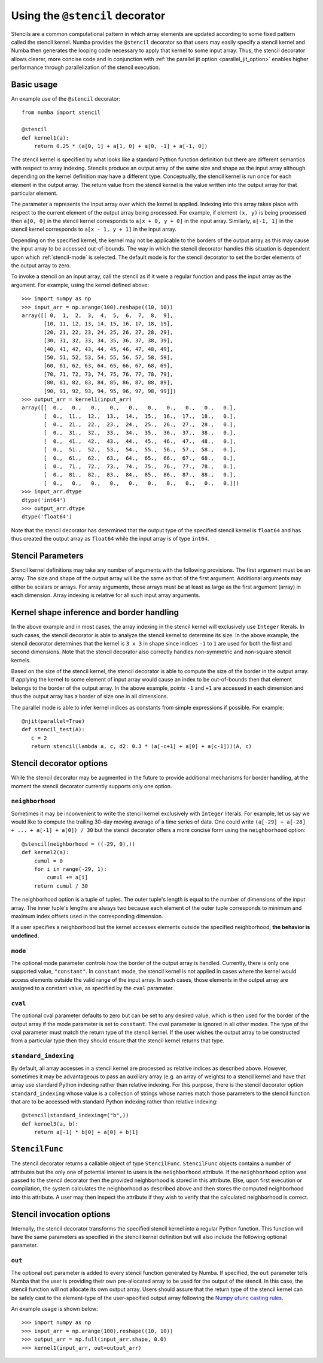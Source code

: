 .. Copyright (c) 2017 Intel Corporation
   SPDX-License-Identifier: BSD-2-Clause

.. _numba-stencil:

================================
Using the ``@stencil`` decorator
================================

Stencils are a common computational pattern in which array elements
are updated according to some fixed pattern called the stencil kernel.
Numba provides the ``@stencil`` decorator so that users may
easily specify a stencil kernel and Numba then generates the looping
code necessary to apply that kernel to some input array.  Thus, the
stencil decorator allows clearer, more concise code and in conjunction
with :ref:`the parallel jit option <parallel_jit_option>` enables higher
performance through parallelization of the stencil execution.


Basic usage
===========

An example use of the ``@stencil`` decorator::

   from numba import stencil

   @stencil
   def kernel1(a):
       return 0.25 * (a[0, 1] + a[1, 0] + a[0, -1] + a[-1, 0])

The stencil kernel is specified by what looks like a standard Python
function definition but there are different semantics with
respect to array indexing.
Stencils produce an output array of the same size and shape as the
input array although depending on the kernel definition may have a
different type.
Conceptually, the stencil kernel is run once for each element in the
output array.  The return value from the stencil kernel is the value
written into the output array for that particular element.

The parameter ``a`` represents the input array over which the
kernel is applied.
Indexing into this array takes place with respect to the current element
of the output array being processed.  For example, if element ``(x, y)``
is being processed then ``a[0, 0]`` in the stencil kernel corresponds to
``a[x + 0, y + 0]`` in the input array.  Similarly, ``a[-1, 1]`` in the stencil
kernel corresponds to ``a[x - 1, y + 1]`` in the input array.

Depending on the specified kernel, the kernel may not be applicable to the
borders of the output array as this may cause the input array to be
accessed out-of-bounds.  The way in which the stencil decorator handles
this situation is dependent upon which :ref:`stencil-mode` is selected.
The default mode is for the stencil decorator to set the border elements
of the output array to zero.

To invoke a stencil on an input array, call the stencil as if it were
a regular function and pass the input array as the argument. For example, using
the kernel defined above::

   >>> import numpy as np
   >>> input_arr = np.arange(100).reshape((10, 10))
   array([[ 0,  1,  2,  3,  4,  5,  6,  7,  8,  9],
          [10, 11, 12, 13, 14, 15, 16, 17, 18, 19],
          [20, 21, 22, 23, 24, 25, 26, 27, 28, 29],
          [30, 31, 32, 33, 34, 35, 36, 37, 38, 39],
          [40, 41, 42, 43, 44, 45, 46, 47, 48, 49],
          [50, 51, 52, 53, 54, 55, 56, 57, 58, 59],
          [60, 61, 62, 63, 64, 65, 66, 67, 68, 69],
          [70, 71, 72, 73, 74, 75, 76, 77, 78, 79],
          [80, 81, 82, 83, 84, 85, 86, 87, 88, 89],
          [90, 91, 92, 93, 94, 95, 96, 97, 98, 99]])
   >>> output_arr = kernel1(input_arr)
   array([[  0.,   0.,   0.,   0.,   0.,   0.,   0.,   0.,   0.,   0.],
          [  0.,  11.,  12.,  13.,  14.,  15.,  16.,  17.,  18.,   0.],
          [  0.,  21.,  22.,  23.,  24.,  25.,  26.,  27.,  28.,   0.],
          [  0.,  31.,  32.,  33.,  34.,  35.,  36.,  37.,  38.,   0.],
          [  0.,  41.,  42.,  43.,  44.,  45.,  46.,  47.,  48.,   0.],
          [  0.,  51.,  52.,  53.,  54.,  55.,  56.,  57.,  58.,   0.],
          [  0.,  61.,  62.,  63.,  64.,  65.,  66.,  67.,  68.,   0.],
          [  0.,  71.,  72.,  73.,  74.,  75.,  76.,  77.,  78.,   0.],
          [  0.,  81.,  82.,  83.,  84.,  85.,  86.,  87.,  88.,   0.],
          [  0.,   0.,   0.,   0.,   0.,   0.,   0.,   0.,   0.,   0.]])
   >>> input_arr.dtype
   dtype('int64')
   >>> output_arr.dtype
   dtype('float64')

Note that the stencil decorator has determined that the output type
of the specified stencil kernel is ``float64`` and has thus created the
output array as ``float64`` while the input array is of type ``int64``.

Stencil Parameters
==================

Stencil kernel definitions may take any number of arguments with
the following provisions.  The first argument must be an array.
The size and shape of the output array will be the same as that of the
first argument.  Additional arguments may either be scalars or
arrays.  For array arguments, those arrays must be at least as large
as the first argument (array) in each dimension.  Array indexing is relative for
all such input array arguments.

.. _stencil-kernel-shape-inference:

Kernel shape inference and border handling
==========================================

In the above example and in most cases, the array indexing in the
stencil kernel will exclusively use ``Integer`` literals.
In such cases, the stencil decorator is able to analyze the stencil
kernel to determine its size.  In the above example, the stencil
decorator determines that the kernel is ``3 x 3`` in shape since indices
``-1`` to ``1`` are used for both the first and second dimensions.  Note that
the stencil decorator also correctly handles non-symmetric and
non-square stencil kernels.

Based on the size of the stencil kernel, the stencil decorator is
able to compute the size of the border in the output array.  If
applying the kernel to some element of input array would cause
an index to be out-of-bounds then that element belongs to the border
of the output array.  In the above example, points ``-1`` and ``+1`` are
accessed in each dimension and thus the output array has a border
of size one in all dimensions.

The parallel mode is able to infer kernel indices as constants from
simple expressions if possible. For example::

    @njit(parallel=True)
    def stencil_test(A):
       c = 2
       return stencil(lambda a, c, d2: 0.3 * (a[-c+1] + a[0] + a[c-1]))(A, c)


Stencil decorator options
=========================

While the stencil decorator may be augmented in the future to
provide additional mechanisms for border handling, at the moment
the stencil decorator currently supports only one option.

.. _stencil-neighborhood:

``neighborhood``
----------------

Sometimes it may be inconvenient to write the stencil kernel
exclusively with ``Integer`` literals.  For example, let us say we
would like to compute the trailing 30-day moving average of a
time series of data.  One could write
``(a[-29] + a[-28] + ... + a[-1] + a[0]) / 30`` but the stencil
decorator offers a more concise form using the ``neighborhood``
option::

   @stencil(neighborhood = ((-29, 0),))
   def kernel2(a):
       cumul = 0
       for i in range(-29, 1):
           cumul += a[i]
       return cumul / 30

The neighborhood option is a tuple of tuples.  The outer tuple's
length is equal to the number of dimensions of the input array.
The inner tuple's lengths are always two because
each element of the outer tuple corresponds to minimum and
maximum index offsets used in the corresponding dimension.

If a user specifies a neighborhood but the kernel accesses elements outside the
specified neighborhood, **the behavior is undefined.**

.. _stencil-mode:

``mode``
--------

The optional mode parameter controls how the border of the output array
is handled.  Currently, there is only one supported value, ``"constant"``.
In ``constant`` mode, the stencil kernel is not applied in cases where
the kernel would access elements outside the valid range of the input
array.  In such cases, those elements in the output array are assigned
to a constant value, as specified by the ``cval`` parameter.

``cval``
--------

The optional cval parameter defaults to zero but can be set to any
desired value, which is then used for the border of the output array
if the mode parameter is set to ``constant``.  The cval parameter is
ignored in all other modes.  The type of the cval parameter must match
the return type of the stencil kernel.  If the user wishes the output
array to be constructed from a particular type then they should ensure
that the stencil kernel returns that type.

``standard_indexing``
---------------------

By default, all array accesses in a stencil kernel are processed as
relative indices as described above.  However, sometimes it may be
advantageous to pass an auxiliary array (e.g. an array of weights)
to a stencil kernel and have that array use standard Python indexing
rather than relative indexing.  For this purpose, there is the
stencil decorator option ``standard_indexing`` whose value is a
collection of strings whose names match those parameters to the
stencil function that are to be accessed with standard Python indexing
rather than relative indexing::

    @stencil(standard_indexing=("b",))
    def kernel3(a, b):
        return a[-1] * b[0] + a[0] + b[1]

``StencilFunc``
===============

The stencil decorator returns a callable object of type ``StencilFunc``.
``StencilFunc`` objects contains a number of attributes but the only one of
potential interest to users is the ``neighborhood`` attribute.
If the ``neighborhood`` option was passed to the stencil decorator then
the provided neighborhood is stored in this attribute.  Else, upon
first execution or compilation, the system calculates the neighborhood
as described above and then stores the computed neighborhood into this
attribute.  A user may then inspect the attribute if they wish to verify
that the calculated neighborhood is correct.

Stencil invocation options
==========================

Internally, the stencil decorator transforms the specified stencil
kernel into a regular Python function.  This function will have the
same parameters as specified in the stencil kernel definition but will
also include the following optional parameter.

.. _stencil-function-out:

``out``
-------

The optional ``out`` parameter is added to every stencil function
generated by Numba.  If specified, the ``out`` parameter tells
Numba that the user is providing their own pre-allocated array
to be used for the output of the stencil.  In this case, the
stencil function will not allocate its own output array.
Users should assure that the return type of the stencil kernel can
be safely cast to the element-type of the user-specified output array
following the `Numpy ufunc casting rules`_.

.. _`Numpy ufunc casting rules`: http://docs.scipy.org/doc/numpy/reference/ufuncs.html#casting-rules

An example usage is shown below::

   >>> import numpy as np
   >>> input_arr = np.arange(100).reshape((10, 10))
   >>> output_arr = np.full(input_arr.shape, 0.0)
   >>> kernel1(input_arr, out=output_arr)
